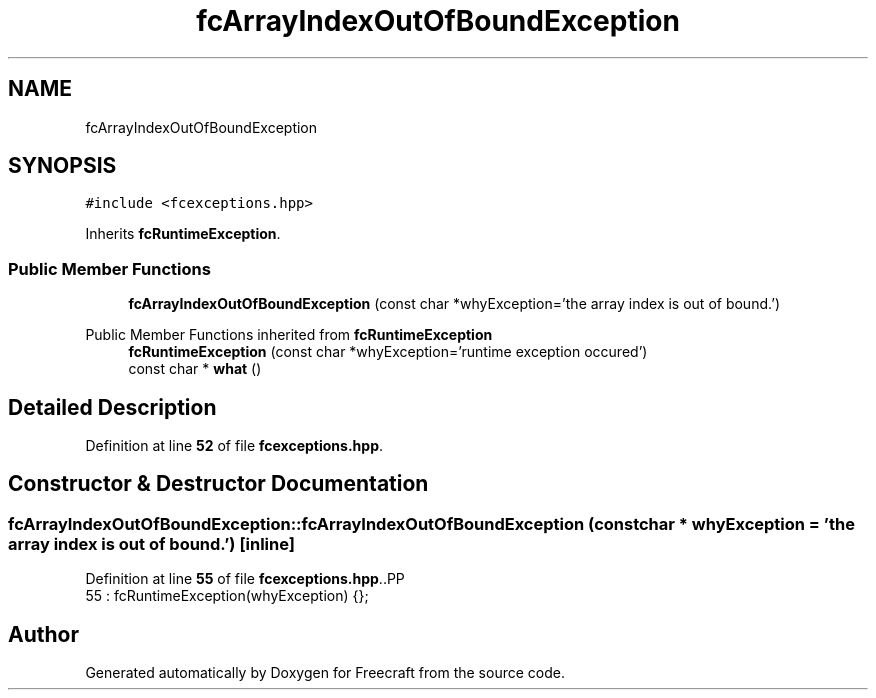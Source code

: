 .TH "fcArrayIndexOutOfBoundException" 3 "Wed Jan 25 2023" "Version 00.01a07-dbg" "Freecraft" \" -*- nroff -*-
.ad l
.nh
.SH NAME
fcArrayIndexOutOfBoundException
.SH SYNOPSIS
.br
.PP
.PP
\fC#include <fcexceptions\&.hpp>\fP
.PP
Inherits \fBfcRuntimeException\fP\&.
.SS "Public Member Functions"

.in +1c
.ti -1c
.RI "\fBfcArrayIndexOutOfBoundException\fP (const char *whyException='the array index is out of bound\&.')"
.br
.in -1c

Public Member Functions inherited from \fBfcRuntimeException\fP
.in +1c
.ti -1c
.RI "\fBfcRuntimeException\fP (const char *whyException='runtime exception occured')"
.br
.ti -1c
.RI "const char * \fBwhat\fP ()"
.br
.in -1c
.SH "Detailed Description"
.PP 
Definition at line \fB52\fP of file \fBfcexceptions\&.hpp\fP\&.
.SH "Constructor & Destructor Documentation"
.PP 
.SS "fcArrayIndexOutOfBoundException::fcArrayIndexOutOfBoundException (const char * whyException = \fC'the array index is out of bound\&.'\fP)\fC [inline]\fP"

.PP
Definition at line \fB55\fP of file \fBfcexceptions\&.hpp\fP\&..PP
.nf
55 : fcRuntimeException(whyException) {};
.fi


.SH "Author"
.PP 
Generated automatically by Doxygen for Freecraft from the source code\&.
